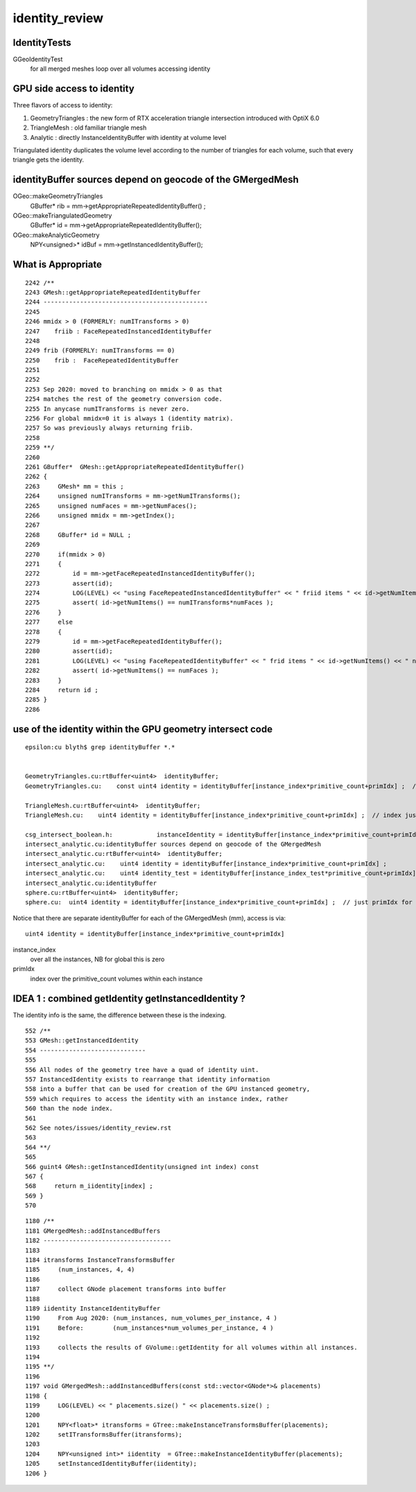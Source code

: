 identity_review
==================


IdentityTests
--------------

GGeoIdentityTest
    for all merged meshes loop over all volumes accessing identity 


GPU side access to identity 
----------------------------

Three flavors of access to identity:

1. GeometryTriangles : the new form of RTX acceleration triangle intersection introduced with OptiX 6.0
2. TriangleMesh : old familiar triangle mesh 
3. Analytic : directly InstanceIdentityBuffer with identity at volume level 

Triangulated identity duplicates the volume level according to the number of triangles for each volume,
such that every triangle gets the identity.


identityBuffer sources depend on geocode of the GMergedMesh
-------------------------------------------------------------

OGeo::makeGeometryTriangles
     GBuffer* rib = mm->getAppropriateRepeatedIdentityBuffer() ;

OGeo::makeTriangulatedGeometry
     GBuffer* id = mm->getAppropriateRepeatedIdentityBuffer();

OGeo::makeAnalyticGeometry
     NPY<unsigned>*  idBuf = mm->getInstancedIdentityBuffer();


What is Appropriate
--------------------

::

    2242 /**
    2243 GMesh::getAppropriateRepeatedIdentityBuffer
    2244 ---------------------------------------------
    2245 
    2246 mmidx > 0 (FORMERLY: numITransforms > 0)
    2247    friib : FaceRepeatedInstancedIdentityBuffer 
    2248 
    2249 frib (FORMERLY: numITransforms == 0)
    2250    frib :  FaceRepeatedIdentityBuffer
    2251 
    2252 
    2253 Sep 2020: moved to branching on mmidx > 0 as that 
    2254 matches the rest of the geometry conversion code.  
    2255 In anycase numITransforms is never zero. 
    2256 For global mmidx=0 it is always 1 (identity matrix). 
    2257 So was previously always returning friib.
    2258 
    2259 **/
    2260 
    2261 GBuffer*  GMesh::getAppropriateRepeatedIdentityBuffer()
    2262 {
    2263     GMesh* mm = this ;
    2264     unsigned numITransforms = mm->getNumITransforms();
    2265     unsigned numFaces = mm->getNumFaces();
    2266     unsigned mmidx = mm->getIndex(); 
    2267     
    2268     GBuffer* id = NULL ;
    2269     
    2270     if(mmidx > 0)
    2271     {
    2272         id = mm->getFaceRepeatedInstancedIdentityBuffer();
    2273         assert(id);
    2274         LOG(LEVEL) << "using FaceRepeatedInstancedIdentityBuffer" << " friid items " << id->getNumItems() << " numITransforms*numFaces " << numITransforms*numFaces ;
    2275         assert( id->getNumItems() == numITransforms*numFaces );
    2276     }   
    2277     else
    2278     {
    2279         id = mm->getFaceRepeatedIdentityBuffer();
    2280         assert(id);
    2281         LOG(LEVEL) << "using FaceRepeatedIdentityBuffer" << " frid items " << id->getNumItems() << " numFaces " << numFaces ;
    2282         assert( id->getNumItems() == numFaces );
    2283     }   
    2284     return id ;
    2285 }   
    2286 




use of the identity within the GPU geometry intersect code
------------------------------------------------------------

::

    epsilon:cu blyth$ grep identityBuffer *.*


    GeometryTriangles.cu:rtBuffer<uint4>  identityBuffer; 
    GeometryTriangles.cu:    const uint4 identity = identityBuffer[instance_index*primitive_count+primIdx] ;  // index just primIdx for non-instanced

    TriangleMesh.cu:rtBuffer<uint4>  identityBuffer; 
    TriangleMesh.cu:    uint4 identity = identityBuffer[instance_index*primitive_count+primIdx] ;  // index just primIdx for non-instanced

    csg_intersect_boolean.h:            instanceIdentity = identityBuffer[instance_index*primitive_count+primIdx] ;
    intersect_analytic.cu:identityBuffer sources depend on geocode of the GMergedMesh
    intersect_analytic.cu:rtBuffer<uint4>  identityBuffer;   
    intersect_analytic.cu:    uint4 identity = identityBuffer[instance_index*primitive_count+primIdx] ; 
    intersect_analytic.cu:    uint4 identity_test = identityBuffer[instance_index_test*primitive_count+primIdx] ; 
    intersect_analytic.cu:identityBuffer
    sphere.cu:rtBuffer<uint4>  identityBuffer; 
    sphere.cu:  uint4 identity = identityBuffer[instance_index*primitive_count+primIdx] ;  // just primIdx for non-instanced



Notice that there are separate identityBuffer for each of the GMergedMesh (mm), access is via:: 

     uint4 identity = identityBuffer[instance_index*primitive_count+primIdx]
   
instance_index 
   over all the instances, NB for global this is zero 
primIdx
   index over the primitive_count volumes within each instance



IDEA 1 : combined getIdentity getInstancedIdentity ?
-----------------------------------------------------

The identity info is the same, the difference between these is the indexing.

::


     552 /**
     553 GMesh::getInstancedIdentity
     554 -----------------------------
     555 
     556 All nodes of the geometry tree have a quad of identity uint.
     557 InstancedIdentity exists to rearrange that identity information 
     558 into a buffer that can be used for creation of the GPU instanced geometry,
     559 which requires to access the identity with an instance index, rather 
     560 than the node index.
     561 
     562 See notes/issues/identity_review.rst
     563 
     564 **/
     565 
     566 guint4 GMesh::getInstancedIdentity(unsigned int index) const
     567 {
     568     return m_iidentity[index] ;
     569 }
     570 


::

    1180 /**
    1181 GMergedMesh::addInstancedBuffers
    1182 -----------------------------------
    1183 
    1184 itransforms InstanceTransformsBuffer
    1185     (num_instances, 4, 4)
    1186 
    1187     collect GNode placement transforms into buffer
    1188 
    1189 iidentity InstanceIdentityBuffer
    1190     From Aug 2020: (num_instances, num_volumes_per_instance, 4 )
    1191     Before:        (num_instances*num_volumes_per_instance, 4 )
    1192 
    1193     collects the results of GVolume::getIdentity for all volumes within all instances. 
    1194 
    1195 **/
    1196 
    1197 void GMergedMesh::addInstancedBuffers(const std::vector<GNode*>& placements)
    1198 {
    1199     LOG(LEVEL) << " placements.size() " << placements.size() ;
    1200 
    1201     NPY<float>* itransforms = GTree::makeInstanceTransformsBuffer(placements);
    1202     setITransformsBuffer(itransforms);
    1203 
    1204     NPY<unsigned int>* iidentity  = GTree::makeInstanceIdentityBuffer(placements);
    1205     setInstancedIdentityBuffer(iidentity);
    1206 }





